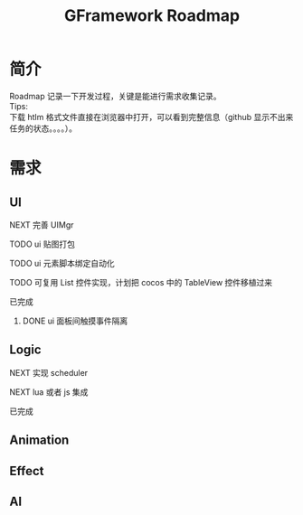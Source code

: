 #+TITLE: GFramework Roadmap
#+OPTIONS: ^:{}
#+OPTIONS: \n:t 
#+HTML_HEAD: <link rel="stylesheet" href="http://orgmode.org/org-manual.css" type="text/css" />
* 简介
Roadmap 记录一下开发过程，关键是能进行需求收集记录。
Tips: 
下载 htlm 格式文件直接在浏览器中打开，可以看到完整信息（github 显示不出来任务的状态。。。。）。
* 需求
** UI
***** NEXT 完善 UIMgr
***** TODO ui 贴图打包
***** TODO ui 元素脚本绑定自动化
***** TODO 可复用 List 控件实现，计划把 cocos 中的 TableView 控件移植过来
***** 已完成
****** DONE ui 面板间触摸事件隔离
CLOSED: [2016-08-03 Wed 10:35]
** Logic
***** NEXT 实现 scheduler
***** NEXT lua 或者 js 集成
***** 已完成 

** Animation
** Effect
** AI

